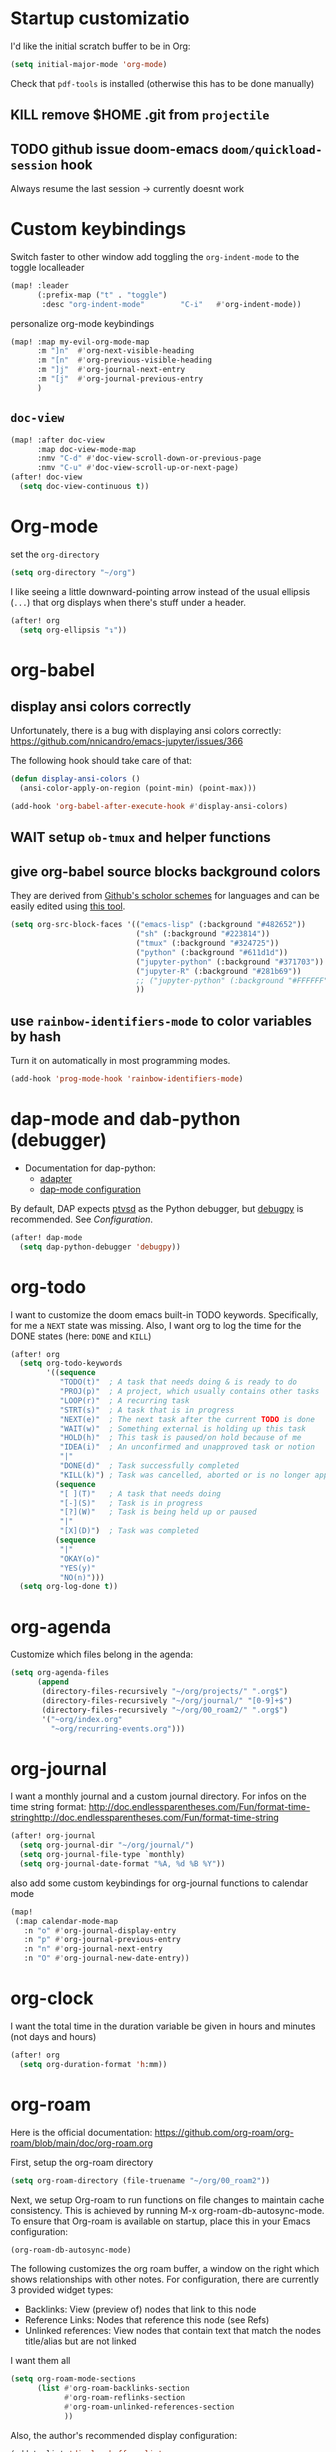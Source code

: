 * Startup customizatio
I'd like the initial scratch buffer to be in Org:

#+begin_src emacs-lisp
  (setq initial-major-mode 'org-mode)
#+end_src


Check that =pdf-tools= is installed (otherwise this has to be done manually)
# #+begin_src emacs-lisp
#   (pdf-tools-install)
# #+end_src
** KILL remove $HOME .git from =projectile=
CLOSED: [2024-02-24 Sa 14:55]
# Emacs will assume $HOME is the root of any project living under $HOME. If this
# isn't desired, you will need to remove ".git" from
# `projectile-project-root-files-bottom-up' (a variable), e.g.
# #+begin_src emacs-lisp
# (after! projectile
#   (setq projectile-project-root-files-bottom-up
#         (remove ".git" projectile-project-root-files-bottom-up)))
# #+end_src

** TODO github issue doom-emacs =doom/quickload-session= hook
Always resume the last session → currently doesnt work

# #+begin_src emacs-lisp
#   (add-hook! 'window-setup-hook #'doom/quickload-session)
# #+end_src

* Custom keybindings
Switch faster to other window
add toggling the =org-indent-mode= to the toggle localleader

#+begin_src emacs-lisp
  (map! :leader
        (:prefix-map ("t" . "toggle")
         :desc "org-indent-mode"        "C-i"   #'org-indent-mode))
#+end_src

#+RESULTS:
: org-indent-mode

personalize org-mode keybindings
#+begin_src emacs-lisp
(map! :map my-evil-org-mode-map
      :m "]n"  #'org-next-visible-heading
      :m "[n"  #'org-previous-visible-heading
      :m "]j"  #'org-journal-next-entry
      :m "[j"  #'org-journal-previous-entry
      )

#+end_src

#+RESULTS:

** =doc-view=
#+begin_src emacs-lisp
(map! :after doc-view
      :map doc-view-mode-map
      :nmv "C-d" #'doc-view-scroll-down-or-previous-page
      :nmv "C-u" #'doc-view-scroll-up-or-next-page)
(after! doc-view
  (setq doc-view-continuous t))
#+end_src

#+RESULTS:



* Org-mode
set the =org-directory=
#+BEGIN_SRC emacs-lisp
(setq org-directory "~/org")
#+END_SRC

I like seeing a little downward-pointing arrow instead of the usual ellipsis
(=...=) that org displays when there's stuff under a header.

#+begin_src emacs-lisp
(after! org
  (setq org-ellipsis "↴"))
#+end_src

* org-babel
** display ansi colors correctly

Unfortunately, there is a bug with displaying ansi colors correctly:
https://github.com/nnicandro/emacs-jupyter/issues/366

The following hook should take care of that:

#+BEGIN_SRC emacs-lisp
  (defun display-ansi-colors ()
    (ansi-color-apply-on-region (point-min) (point-max)))

  (add-hook 'org-babel-after-execute-hook #'display-ansi-colors)
#+END_SRC

#+RESULTS:
| display-ansi-colors | +org-redisplay-inline-images-in-babel-result-h |

# #+begin_src emacs-lisp
#   (setq jupyter-use-zmq nil)
# #+end_src

# #+RESULTS:
** WAIT setup =ob-tmux= and helper functions

# #+BEGIN_SRC emacs-lisp
#   (use-package ob-tmux
#     ;; Install package automatically (optional)
#     :custom
#     (org-babel-default-header-args:tmux
#      '((:results . "silent")	;
#        (:session . "default")	; The default tmux session to send code to
#        (:socket  . nil)))		; The default tmux socket to communicate with
#     ;; The tmux sessions are prefixed with the following string.
#     ;; You can customize this if you like.
#     (org-babel-tmux-session-prefix "ob-")
#     ;; The terminal that will be used.
#     ;; You can also customize the options passed to the terminal.
#     ;; The default terminal is "gnome-terminal" with options "--".
#     (org-babel-tmux-terminal "xterm")
#     (org-babel-tmux-terminal-opts '("-T" "ob-tmux" "-e"))
#     ;; Finally, if your tmux is not in your $PATH for whatever reason, you
#     ;; may set the path to the tmux binary as follows:
#     (org-babel-tmux-location "/usr/local/bin/tmux"))
# #+END_SRC

# I was involved in improving =ob-tmux= by testing the following code. It allows
# to use =org-babel-open-src-block-result= in a special way to print the output
# back to org. For background see [[https://github.com/ahendriksen/ob-tmux/issues/6][this issue]].

# #+BEGIN_SRC emacs-lisp
#   (defun ob-tmux--insert-result ()
#     (interactive)
#     (let ((info (org-babel-get-src-block-info 'light)))
#       (when (and info (string-equal "tmux" (nth 0 info)))
#         (let* ((params (nth 2 info))
#                (org-session (cdr (assq :session params)))
#                (socket (cdr (assq :socket params)))
#                (socket (when socket (expand-file-name socket)))
#                (ob-session (ob-tmux--from-org-session org-session socket)))
#           (org-babel-insert-result
#                (ob-tmux--execute-string ob-session
#                                         "capture-pane"
#                                         "-p" ;; print to stdout

#                                         "-t" (ob-tmux--session ob-session))
#                '("replace"))))))

#   (defun ob-tmux--edit-result ()
#     (interactive)
#     (pcase (org-babel-get-src-block-info 'light)
#       (`(,_ ,_ ,arguments ,_ ,_ ,start ,_)
#        (save-excursion
#          ;; Go to the results, if there aren't any then run the block.
#          (goto-char start)
#          (goto-char (or (org-babel-where-is-src-block-result)
#                         (progn (org-babel-execute-src-block)
#                                (org-babel-where-is-src-block-result))))
#          (end-of-line)
#          (skip-chars-forward " \r\t\n")
#          (org-edit-special)
#          (delete-trailing-whitespace)
#          (end-of-buffer)
#          t))
#       (_ nil)))

#   (defun ob-tmux--open-src-block-result (orig-fun &rest args)
#     (let ((info (org-babel-get-src-block-info 'light)))
#       (if (and info (string-equal "tmux" (nth 0 info)))
#           (progn
#             (ob-tmux--insert-result)
#             (ob-tmux--edit-result))
#         (apply orig-fun args))))

#   (advice-add 'org-babel-open-src-block-result
#               :around #'ob-tmux--open-src-block-result)
# #+END_SRC

** give org-babel source blocks background colors

They are derived from [[https://github.com/ozh/github-colors/blob/master/colors.json][Github's scholor schemes]] for languages and can be easily
edited using [[https://htmlcolorcodes.com/color-picker/][this tool]].

#+BEGIN_SRC emacs-lisp
  (setq org-src-block-faces '(("emacs-lisp" (:background "#482652"))
                              ("sh" (:background "#223814"))
                              ("tmux" (:background "#324725"))
                              ("python" (:background "#611d1d"))
                              ("jupyter-python" (:background "#371703"))
                              ("jupyter-R" (:background "#281b69"))
                              ;; ("jupyter-python" (:background "#FFFFFF"))
                              ))
#+END_SRC

#+RESULTS:
| emacs-lisp     | (:background #482652) |
| sh             | (:background #223814) |
| tmux           | (:background #324725) |
| python         | (:background #611d1d) |
| jupyter-python | (:background #371703) |
| jupyter-R      | (:background #281b69) |
** use =rainbow-identifiers-mode= to color variables by hash

Turn it on automatically in most programming modes.

#+BEGIN_SRC emacs-lisp
  (add-hook 'prog-mode-hook 'rainbow-identifiers-mode)

#+END_SRC

#+RESULTS:
| rainbow-identifiers-mode | hl-todo-mode | +corfu-add-cape-file-h | display-line-numbers-mode | highlight-numbers-mode | vi-tilde-fringe-mode |

* dap-mode and dab-python (debugger)
- Documentation for dap-python:
  - [[https://github.com/microsoft/debugpy/][adapter]]
  - [[https://emacs-lsp.github.io/dap-mode/page/configuration/#python][dap-mode configuration]]

By default, DAP expects [[https://github.com/Microsoft/ptvsd][ptvsd]] as the Python debugger, but [[https://github.com/microsoft/debugpy][debugpy]] is
recommended. See [[*Configuration][Configuration]].
#+begin_src emacs-lisp
(after! dap-mode
  (setq dap-python-debugger 'debugpy))
#+end_src
* org-todo

I want to customize the doom emacs built-in TODO keywords. Specifically, for me
a =NEXT= state was missing. Also, I want org to log the time for the DONE states
(here: =DONE= and =KILL=)

#+begin_src emacs-lisp
  (after! org
    (setq org-todo-keywords
          '((sequence
             "TODO(t)"  ; A task that needs doing & is ready to do
             "PROJ(p)"  ; A project, which usually contains other tasks
             "LOOP(r)"  ; A recurring task
             "STRT(s)"  ; A task that is in progress
             "NEXT(e)"  ; The next task after the current TODO is done
             "WAIT(w)"  ; Something external is holding up this task
             "HOLD(h)"  ; This task is paused/on hold because of me
             "IDEA(i)"  ; An unconfirmed and unapproved task or notion
             "|"
             "DONE(d)"  ; Task successfully completed
             "KILL(k)") ; Task was cancelled, aborted or is no longer applicable
            (sequence
             "[ ](T)"   ; A task that needs doing
             "[-](S)"   ; Task is in progress
             "[?](W)"   ; Task is being held up or paused
             "|"
             "[X](D)")  ; Task was completed
            (sequence
             "|"
             "OKAY(o)"
             "YES(y)"
             "NO(n)")))
    (setq org-log-done t))

#+end_src

* org-agenda

Customize which files belong in the agenda:

#+begin_src emacs-lisp
  (setq org-agenda-files
        (append
         (directory-files-recursively "~/org/projects/" ".org$")
         (directory-files-recursively "~/org/journal/" "[0-9]+$")
         (directory-files-recursively "~/org/00_roam2/" ".org$")
         '("~org/index.org"
           "~org/recurring-events.org")))
#+end_src

#+RESULTS:
| ~/org/projects/blog-ideas.org | ~/org/projects/dim-forschung.org | ~/org/projects/dim-lehre.org | ~/org/projects/dim-technik.org | ~/org/projects/dim-verwaltung-technik.org | ~/org/projects/divmed.org | ~/org/projects/eggeling.org | ~/org/projects/life.org | ~/org/projects/medinetz-jena.org | ~/org/projects/music-ideas.org | ~/org/projects/reading-list.org | ~/org/projects/rls-kritmint.org | ~/org/projects/sgz-quer.org | ~/org/journal/20230801 | ~/org/journal/20230901 | ~/org/journal/20231001 | ~/org/journal/20231101 | ~/org/journal/20231201 | ~/org/journal/20240101 | ~/org/journal/20240201 | ~/org/journal/20240301 | ~/org/journal/20240401 | ~/org/journal/20240501 | ~/org/journal/20240601 | ~/org/journal/20240701 | ~/org/journal/20240801 | ~/org/journal/20240901 | ~/org/journal/20241001 | ~/org/journal/20241101 | ~/org/journal/20241201 | ~/org/journal/20241202 | ~/org/journal/20250101 | ~/org/00_roam2/daily/2025-01-11.org | ~/org/00_roam2/20241231155159-init.org | ~/org/00_roam2/20250109134019-anova.org | ~/org/00_roam2/20250109134049-statistical_tests.org | ~/org/00_roam2/20250109142817-maths_and_statistics.org | ~/org/00_roam2/20250109145642-statistics_t_test.org | ~/org/00_roam2/20250109150110-wilcoxon_test.org | ~/org/00_roam2/20250109150226-chi_square.org | ~/org/00_roam2/20250109150249-binomial_test.org | ~/org/00_roam2/20250109150359-mann_whitney_test.org | ~/org/00_roam2/20250109150428-fishers_test.org | ~/org/00_roam2/20250109150542-log_rank_test.org | ~/org/00_roam2/20250109150600-mantel_haenszel_test.org | ~/org/00_roam2/20250109150706-mcnemars_test.org | ~/org/00_roam2/20250109150748-hazard_regression.org | ~/org/00_roam2/20250109150958-tukey_kramer_test.org | ~/org/00_roam2/20250109151058-bartletts_test.org | ~/org/00_roam2/20250109151143-kruskal_wallis_test.org | ~/org/00_roam2/20250109151600-friedman_test.org | ~/org/00_roam2/20250109151637-cochrane_s_q_test.org | ~/org/00_roam2/20250109151759-pearson_correlation.org | ~/org/00_roam2/20250109151858-spearman_correlation.org | ~/org/00_roam2/20250109152008-contingency_coefficients.org | ~/org/00_roam2/20250109152040-linear_regression.org | ~/org/00_roam2/20250109152157-nonlinear_regression.org | ~/org/00_roam2/20250109152220-nonparametric_regression.org | ~/org/00_roam2/20250109152258-logistic_regression.org | ~/org/00_roam2/20250109152836-maihda_analysis.org | ~/org/00_roam2/20250109153050-intersectional_research_methods.org | ~/org/00_roam2/20250109153143-progress_plus_framework.org | ~/org/00_roam2/20250109153243-diversity_medicine.org | ~/org/00_roam2/20250109153318-intersectionality.org | ~/org/00_roam2/20250109153920-german_diabetes_risk_score.org | ~/org/00_roam2/20250109154122-diabetes_mellitus.org | ~/org/00_roam2/20250109154150-internal_medicine.org | ~/org/00_roam2/20250109154231-medical_sciences.org | ~org/index.org | ~org/recurring-events.org |

* org-journal

I want a monthly journal and a custom journal directory.
For infos on the time string format:
http://doc.endlessparentheses.com/Fun/format-time-stringhttp://doc.endlessparentheses.com/Fun/format-time-string

#+begin_src emacs-lisp
  (after! org-journal
    (setq org-journal-dir "~/org/journal/")
    (setq org-journal-file-type `monthly)
    (setq org-journal-date-format "%A, %d %B %Y"))
#+end_src

also add some custom keybindings for org-journal functions to calendar mode

#+begin_src emacs-lisp
(map!
 (:map calendar-mode-map
   :n "o" #'org-journal-display-entry
   :n "p" #'org-journal-previous-entry
   :n "n" #'org-journal-next-entry
   :n "O" #'org-journal-new-date-entry))

#+end_src

#+RESULTS:

* org-clock
I want the total time in the duration variable be given in hours and minutes
(not days and hours)
#+begin_src emacs-lisp
(after! org
  (setq org-duration-format 'h:mm))
#+end_src

#+RESULTS:
: h:mm

* org-roam
Here is the official documentation:
https://github.com/org-roam/org-roam/blob/main/doc/org-roam.org

First, setup the org-roam directory

#+begin_src emacs-lisp
(setq org-roam-directory (file-truename "~/org/00_roam2"))
#+end_src

#+RESULTS:
: /home/lea/org/00_roam2

Next, we setup Org-roam to run functions on file changes to maintain cache
consistency. This is achieved by running M-x org-roam-db-autosync-mode. To
ensure that Org-roam is available on startup, place this in your Emacs
configuration:

#+begin_src emacs-lisp
(org-roam-db-autosync-mode)
#+end_src

The following customizes the org roam buffer, a window on the right which shows
relationships with other notes. For configuration, there are currently 3
provided widget types:

- Backlinks: View (preview of) nodes that link to this node
- Reference Links: Nodes that reference this node (see Refs)
- Unlinked references: View nodes that contain text that match the nodes
  title/alias but are not linked

I want them all

#+begin_src emacs-lisp
(setq org-roam-mode-sections
      (list #'org-roam-backlinks-section
            #'org-roam-reflinks-section
            #'org-roam-unlinked-references-section
            ))
#+end_src

Also, the author's recommended display configuration:

#+begin_src emacs-lisp
(add-to-list 'display-buffer-alist
             '("\\*org-roam\\*"
               (display-buffer-in-direction)
               (direction . right)
               (window-width . 0.33)
               (window-height . fit-window-to-buffer)))
#+end_src

* org-transclusion
#+begin_src emacs-lisp
(use-package! org-transclusion
  :after org
  :init
  (map!
   :map org-transclusion-map
   :leader
   (:prefix ("n" . "notes")
            (:prefix ("i" . "transclusion")
                     :desc "add transcluded text at point" :nvme "a" #'org-transclusion-add
                     :desc "add all active transclusions in buffer" :nvme "A" #'org-transclusion-add-all
                     :desc "make transclusion from link at point" :nvme "l" #'org-transclusion-make-from-link
                     :desc "remove transcluded text at point" :nvme "r" #'org-transclusion-remove
                     :desc "remove all transcluded text in buffer" :nvme "R" #'org-transclusion-remove-all
                     :desc "open source of transclusion at point" :nvme "o" #'org-transclusion-open-source
                     :desc "move to source of transclusion at point" :nvme "O" #'org-transclusion-move-to-source
                     :desc "Org Transclusion Mode" :nvme "t" #'org-transclusion-mode
                     :desc "activate transclusion setup in buffer" :nvme "C-a" #'org-transclusion-activate
                     :desc "deactivate transclusion setup in buffer" :nvme "C-d" #'org-transclusion-deactivate
                     :desc "demote transcluded subtree at point" :nvme "C-h" #'org-transclusion-demote-subtree
                     :desc "promote transcluded subtree at point" :nvme "C-l" #'org-transclusion-promote-subtree
                     :desc "exit live-sync edit at point" :nvme "C-e" #'org-transclusion-live-sync-exit
                     :desc "start live-sync edit at point" :nvme "C-s" #'org-transclusion-live-sync-start
                     :desc "paste to live-sync edit " :nvme "C-p" #'org-transclusion-live-sync-paste
                     )
            )
   )
  )

#+end_src

#+RESULTS:
: org-transclusion

one problem that arises with transcluded =emacs-jupyter= source blocks is that
=org-ctrl-c-ctrl-c= fails with the message "Text is read only!". In [[https:github.com/nobiot/org-transclusion/issues/86][this issue]]
they discussed a workaround

#+begin_src emacs-lisp
(defun my/org-ctrl-c-ctrl-c ()
  (interactive)
  (setq inhibit-read-only t)
  (org-ctrl-c-ctrl-c)
  (setq inhibit-read-only nil))

(map!
 :after org
 :map org-mode-map
 "C-c C-c" #'my/org-ctrl-c-ctrl-c
 )

#+end_src


* TODO org-export - check if still necessary (it's in =packages.el=)
I want to add the twitter bootstrap export to the org export dialogue


#+begin_src emacs-lisp
(use-package! ox-twbs
  :after ox)
#+end_src
* Zetteldeft
#+begin_src emacs-lisp :results silent
(after! deft
  (setq deft-default-extension "org")
  (setq deft-extensions '("org" "md" "txt"))
  (setq deft-use-filename-as-title t)
  (setq deft-directory "~/org/00_zd")
  (setq deft-auto-save-interval 60)
  )
#+end_src

Firstly, deft works only inside a =deft-dir=, which is set above. then start deft.

A Zettelkasten system has no fixed single hierarchy, but it is often convenient
to maintain a base or home note.
Such a note provides structure: it can link to other notes, which in turn
gathers links to notes on a specific theme.

In any case, moving to the home note should be easy, which is where
=zetteldeft-go-home= comes in, accessible with =C-c d h=.

For this to work, you need to first store a note ID in =zetteldeft-home-id=.
For this knowledge base, we could do the following:

#+begin_src emacs-lisp
(defun zetteldeft-go-home ()
  "Move to a designated home note.
Set `zetteldeft-home-id' to an ID string of your home note."
  (interactive)
  (if (stringp zetteldeft-home-id)
      (zetteldeft-find-file
        (zetteldeft--id-to-full-path zetteldeft-home-id))
    (message "No home set. Provide a string to zetteldeft-home-id.")))

(after! zetteldeft
  (setq zetteldeft-home-id "2021-11-30-2245")
  )

(setq zetteldeft-home-id "2021-11-30-2245")
#+end_src

If you have large sets of notes, =deft-refresh= can take a while.
One way to speed things up is to temporarily increase Emacs' garbage collection threshold.

#+begin_src emacs-lisp
;(defun zd-dir-big ()
;  (interactive)
;  (let ((gc-cons-threshold most-positive-fixnum))
;    (deft)
;    (setq deft-directory "~/zd-big/")
;    (deft-refresh)))
#+end_src

Now add some keybindings:

#+begin_src emacs-lisp
(map! :map zetteldeft-map
      :leader
      (:prefix ("d" . "zettel")
                :desc "deft"            :nvme "d" #'deft
                :desc "new search"      :nvme "D" #'zetteldeft-deft-new-search
                :desc "refresh"         :nvme "R" #'deft-refresh
                :desc "search at point" :nvme "s" #'zetteldeft-search-at-point
                :desc "search current id" :nvme "c" #'zetteldeft-search-current-id
                :desc "follow link"     :nvme "f" #'zetteldeft-follow-link
                :desc "avy file other window" :nvme "F" #'zetteldeft-avy-file-search-ace-window
                :desc "browse"          :nvme "." #'zetteldeft-browse
                :desc "go home"         :nvme "h" #'zetteldeft-go-home
                :desc "avy link search" :nvme "l" #'zetteldeft-avy-link-search
                :desc "insert list of links" :nvme "L" #'zetteldeft-insert-list-links-block
                :desc "avy tag search"  :nvme "t" #'zetteldeft-avy-tag-search
                :desc "tag list"        :nvme "T" #'zetteldeft-tag-buffer
                :desc "insert tag"      :nvme "#" #'zetteldeft-tag-insert
                :desc "remove tag"      :nvme "$" #'zetteldeft-tag-remove
                :desc "search tag"      :nvme "/" #'zetteldeft-search-tag
                :desc "insert id"       :nvme "i" #'zetteldeft-find-file-id-insert
                :desc "insert id full search" :nvme "C-i" #'zetteldeft-full-search-id-insert
                :desc "insert full title" :nvme "I" #'zetteldeft-find-file-full-title-insert
                :desc "insert title full search" :nvme "C-I" #'zetteldeft-full-search-full-title-insert
                :desc "find file"       :nvme "o" #'zetteldeft-find-file
                :desc "new file"        :nvme "n" #'zetteldeft-new-file
                :desc "new file & link" :nvme "N" #'zetteldeft-new-file-and-link
                :desc "new file & backlink" :nvme "B" #'zetteldeft-new-file-and-backlink
                :desc "add backlink"    :nvme "b" #'zetteldeft-backlink-add
                :desc "rename"          :nvme "r" #'zetteldeft-file-rename
                :desc "count words"     :nvme "x" #'zetteldeft-count-words
                )
      )

#+end_src

* Optimize citations with =zotxt-emacs= and Zotero integration
zotxt-emacs works with zotxt to provide Emacs integration with Zotero, allowing
you to manage citation keys for pandoc markdown documents as well as org mode
links to items in your Zotero collection.

Note: on Github this project is called https://github.com/egh/zotxt-emacs and
shouldn't be confused with the zotero extension with the same name which this
emacs mode is using (https://github.com/egh/zotxt)

To insert a link to a reference into a org-mode document, first enable the
=org-zotxt= minor mode. To insert citation keys into a markdown document (for
use with =pandoc=), first enable =zotxt-citekey= minor mode (see =** Editing
with Markdown=)

#+BEGIN_SRC emacs-lisp
  (add-hook 'org-mode-hook #'org-zotxt-mode)
  (add-hook 'org-mode-hook #'org-zotxt-mode)

#+END_SRC

Now add some keybindings:

#+begin_src emacs-lisp
(map! :map zotxt-map
      :leader
      (:prefix ("z" . "zotero")
                :desc "org insert item"         :nvme "i" #'org-zotxt-insert-reference-link
                :desc "org update link here"    :nvme "u" #'org-zotxt-update-reference-link-at-point
                :desc "org update all links"    :nvme "U" #'org-zotxt-update-all-reference-links
                :desc "org open attachment"     :nvme "a" #'org-zotxt-open-attachment
                :desc "insert citekey"          :nvme "k" #'zotxt-citekey-insert
                :desc "select citekey in Zotero" :nvme "s" #'zotxt-citekey-select-item-at-point
                )
      )

#+end_src


for org-mode:
- Then you can use: =C-c " i= (=org-zotxt-insert-reference-link=) to insert an
  item.
- To update the current link text at point to reflect changed metadata from
  Zotero, use =C-c " u= (=org-zotxt-update-reference-link-at-point=).
- To open an attachment of the link at point, use =C-c " a=
  (=org-zotxt-open-attachment=)

  for markdown:
  - Then you can use: =C-c " k= (=zotxt-citekey-insert=) to insert a citation
    key.
  - You can also use =complete-at-point= to complete the citekey. For example, if
    you type =@doe= =M-x completion-at-point=, you will be presented with a list of
    completions. In =markdown-mode= this is not bound to any key sequence, but
    you can of course bind it as you would like.
  - See zotxt website for instructions on using =pandoc-zotxt.lua= to
    automatically connect to a running Zotero instance to fetch citation data
    when using pandoc.

Lastly, we want the inserted links with the form
=zotero://select/library/items/ZJGPX6KU= to open with Zotero

#+begin_src emacs-lisp
  (defun zotero-open (zotero-link)
    (start-process "zotero_open" nil "open" (concat "zotero:" zotero-link)))

  (after! ol
    (org-link-set-parameters "zotero" :follow #'zotero-open))

#+end_src

#+RESULTS:
| :follow | zotero-open | :export | org-zotxt--link-export |

* fine-tuning =init.el= - rainbow mode

first, use rainbow mode in org-mode

#+begin_src emacs-lisp
(add-hook 'org-mode-hook 'rainbow-mode)
#+end_src

=hl-line-mode= overrides the color highlighting of =rainbow-mode=, limiting the
use of that plugin and on-site color changes using =kurecolor=. To automatically
disable it only when =rainbow-mode= is active, you can add the following hook:

#+begin_src emacs-lisp

(add-hook! 'rainbow-mode-hook
  (hl-line-mode (if rainbow-mode -1 +1)))
#+end_src
* Wrap paragraphs automatically and keep bold lines on line breaks

=AutoFillMode= automatically wraps paragraphs, kinda like hitting =M-q=. I wrap
a lot of paragraphs, so this automatically wraps 'em when I'm writing text,
Markdown, or Org.

#+begin_src emacs-lisp
  (add-hook 'text-mode-hook 'auto-fill-mode)
  (add-hook 'gfm-mode-hook 'auto-fill-mode)
  (add-hook 'org-mode-hook 'auto-fill-mode)
#+end_src

The preset in org-mode is to only allow 1 line. This is not enough ;)

#+BEGIN_SRC emacs-lisp
  (with-eval-after-load 'org
  ;; Allow multiple line Org emphasis markup.
  ;; http://emacs.stackexchange.com/a/13828/115
  (setcar (nthcdr 4 org-emphasis-regexp-components) 20) ;Up to 20 lines, default is just 1
  ;; Below is needed to apply the modified `org-emphasis-regexp-components'
  ;; settings from above.
  (org-set-emph-re 'org-emphasis-regexp-components org-emphasis-regexp-components))
#+END_SRC

* Add wordcount to modeline

#+begin_src emacs-lisp
(setq doom-modeline-enable-word-count t)
#+end_src

#+RESULTS:
: t
